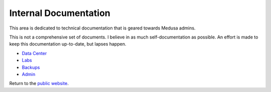 .. -*- mode: rst; fill-column: 79 -*-
.. ex: set sts=4 ts=4 sw=4 et tw=79:

**********************
Internal Documentation
**********************
This area is dedicated to technical documentation that is geared
towards Medusa admins.

This is not a comprehensive set of documents. I believe in as much
self-documentation as possible. An effort is made to keep this documentation
up-to-date, but lapses happen.

* `Data Center <data_center/>`_ 
* `Labs <lab_info.html>`_
* `Backups <backups.html>`_
* `Admin <admin/>`_

Return to the `public website <..>`_.

